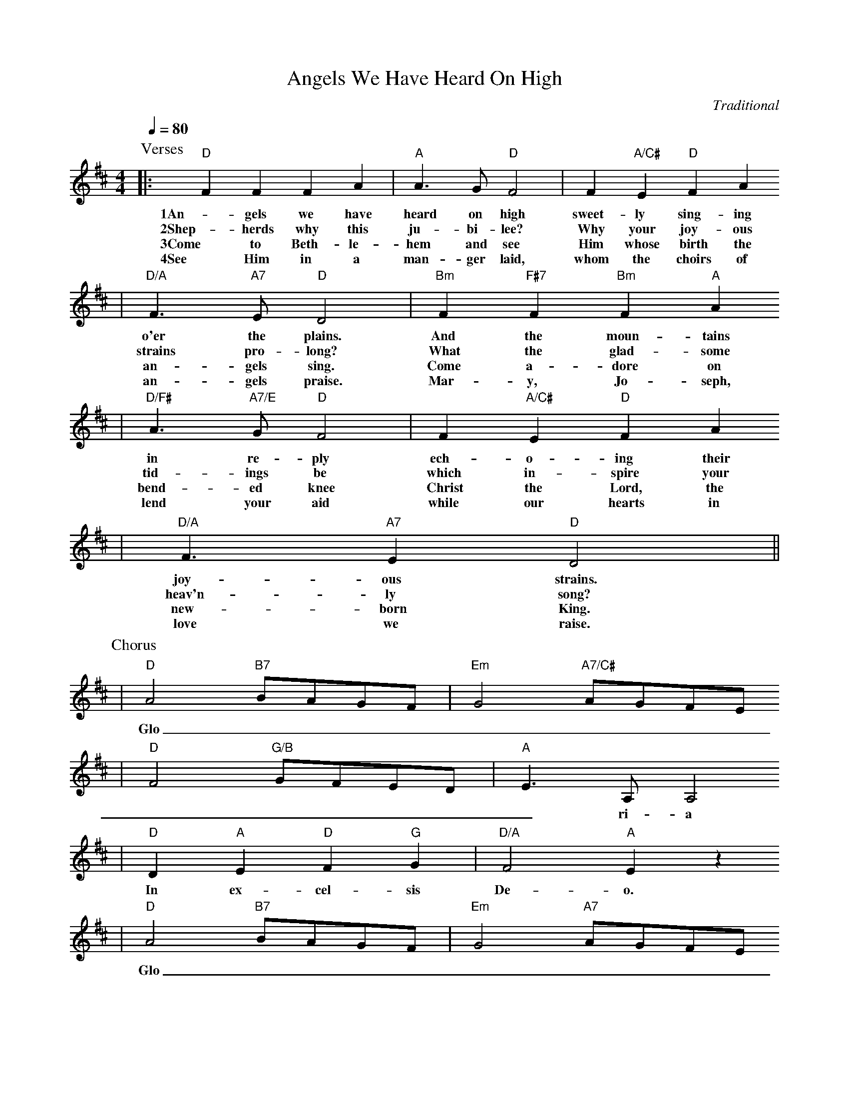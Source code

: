 X: 1
T:Angels We Have Heard On High
C:Traditional
M:4/4
L:1/4
Q:1/4=80
K:D
P:Verses
|:"D"F F F A|"A"A3/2 G/2 "D"F2|F "A/C#"E "D"F A
w:1An-gels we have heard on high sweet-ly sing-ing
w:2Shep-herds why this ju-bi-lee? Why your joy-ous
w:3Come to Beth-le-hem and see Him whose birth the
w:4See Him in a man-ger laid, whom the choirs of
|"D/A"F3/2 "A7"E/2 "D"D2|"Bm"F "F#7"F "Bm"F "A"A
w:o'er the plains.  And the moun-tains
w:strains pro-long? What the glad-some
w:an-gels sing. Come a-dore on
w:an-gels praise. Mar-y, Jo-seph,
|"D/F#"A3/2 "A7/E"G/2 "D"F2|F "A/C#"E "D"F A
w:in re-ply ech-o-ing their
w:tid-ings be which in-spire your
w:bend-ed knee Christ the Lord, the
w:lend your aid while our hearts in
|"D/A"F3/2 "A7" E "D"D2||
w:joy-ous strains.
w:heav'n-ly song?
w:new-born King.
w:love we raise.
P:Chorus
|"D"A2 "B7"B/2A/2G/2F/2|"Em"G2 "A7/C#"A/2G/2F/2E/2
w:Glo_________
|"D"F2 "G/B"G/2F/2E/2D/2|"A"E3/2 A,/2 A,2
w:______ri-a
|"D"D "A"E "D"F "G"G|"D/A"F2 "A"E z
w:In ex-cel-sis De-o.
|"D"A2 "B7"B/2A/2G/2F/2|"Em"G2 "A7"A/2G/2F/2E/2
w:Glo_________
|"D"F2 "G/B"G/2F/2E/2D/2|"A7"E3/2 A,/2 A,2
w:______ri-a
|"D"D "A"E "D"F "G"G|("D/A"F2 "A7"E2)
w:In ex-cel-sis De-_
|1"D"D3 z:|2!Fermata!"D"D4||
w:o. o.
